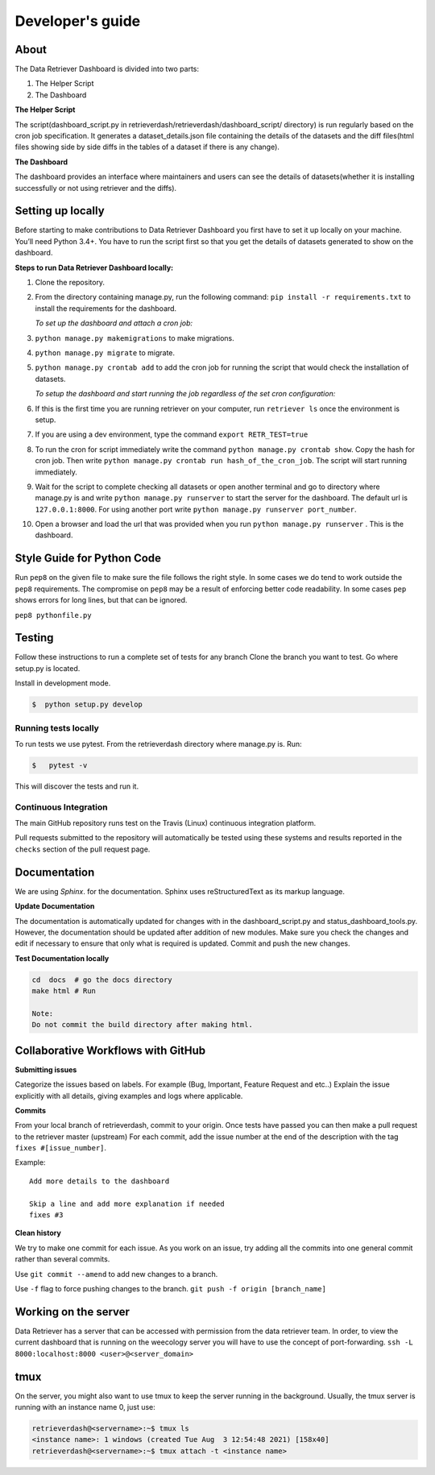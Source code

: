 =================
Developer's guide
=================

About
=====
The Data Retriever Dashboard is divided into two parts:

1. The Helper Script
2. The Dashboard

**The Helper Script**

The script(dashboard_script.py in retrieverdash/retrieverdash/dashboard_script/ directory) is run regularly based on the cron job specification. It generates a
dataset_details.json file containing the details of the datasets and the diff files(html files showing side by side diffs in the tables of a dataset if there is any
change).

**The Dashboard**

The dashboard provides an interface where maintainers and users can see the details of datasets(whether it is
installing successfully or not using retriever and the diffs).

Setting up locally
==================

Before starting to make contributions to Data Retriever Dashboard you first have to set it up
locally on your machine. You’ll need Python 3.4+. You have to run the script first so that you
get the details of datasets generated to show on the dashboard.

**Steps to run Data Retriever Dashboard locally:**

1. Clone the repository.
2. From the directory containing manage.py, run the following command:
   ``pip install -r requirements.txt`` to install the requirements for the dashboard.

   `To set up the dashboard and attach a cron job:`

3. ``python manage.py makemigrations`` to make migrations.
4. ``python manage.py migrate`` to migrate.
5. ``python manage.py crontab add`` to add the cron job for running the script
   that would check the installation of datasets.

   `To setup the dashboard and start running the job regardless of the set cron configuration:`

6. If this is the first time you are running retriever on your computer, run ``retriever ls`` once the environment is setup. 
7. If you are using a dev environment, type the command ``export RETR_TEST=true``
8. To run the cron for script immediately write the command ``python manage.py crontab show``.
   Copy the hash for cron job. Then write ``python manage.py crontab run hash_of_the_cron_job``. The script will start running
   immediately.
9. Wait for the script to complete checking all datasets or open another terminal and go to directory
   where manage.py is and write ``python manage.py runserver`` to start the server for the dashboard.
   The default url is ``127.0.0.1:8000``. For using another port write ``python manage.py runserver port_number``.
10. Open a browser and load the url that was provided when you run ``python manage.py runserver`` . This is the dashboard.


Style Guide for Python Code
===========================

Run ``pep8`` on the given file to make sure the file follows the right style.
In some cases we do tend to work outside the ``pep8`` requirements.
The compromise on ``pep8``  may be a result of enforcing better code readability.
In some cases ``pep`` shows errors for long lines, but that can be ignored.

``pep8 pythonfile.py``

Testing
=======

Follow these instructions to run a complete set of tests for any branch
Clone the branch you want to test. Go where setup.py is located.

Install in development mode.

.. code-block:: bash

  $  python setup.py develop


Running tests locally
^^^^^^^^^^^^^^^^^^^^^

To run tests we use pytest.
From the retrieverdash directory where manage.py is. Run:

.. code-block:: sh

  $   pytest -v

This will discover the tests and run it.

Continuous Integration
^^^^^^^^^^^^^^^^^^^^^^

The main GitHub repository runs test on the Travis (Linux) continuous integration platform.

Pull requests submitted to the repository will automatically be tested using
these systems and results reported in the ``checks`` section of the pull request
page.

Documentation
=============

We are using `Sphinx`. for the documentation.
Sphinx uses reStructuredText as its markup language.

**Update Documentation**

The documentation is automatically updated for changes with in the dashboard_script.py and status_dashboard_tools.py.
However, the documentation should be updated after addition of new modules.
Make sure you check the changes and edit if necessary to ensure that only what is required is updated.
Commit and push the new changes.

**Test Documentation locally**

.. code-block:: bash

  cd  docs  # go the docs directory
  make html # Run

  Note:
  Do not commit the build directory after making html.

Collaborative Workflows with GitHub
===================================

**Submitting issues**

Categorize the issues based on labels. For example (Bug, Important, Feature Request and etc..)
Explain the issue explicitly with all details, giving examples and logs where applicable.

**Commits**

From your local branch of retrieverdash, commit to your origin.
Once tests have passed you can then make a pull request to the retriever master (upstream)
For each commit, add the issue number at the end of the description with the tag ``fixes #[issue_number]``.

Example::

  Add more details to the dashboard

  Skip a line and add more explanation if needed
  fixes #3

**Clean history**

We try to make one commit for each issue.
As you work on an issue, try adding all the commits into one general commit rather than several commits.

Use ``git commit --amend`` to add new changes to a branch.

Use ``-f`` flag to force pushing changes to the branch. ``git push -f origin [branch_name]``


Working on the server
=====================

Data Retriever has a server that can be accessed with permission from the data retriever team.
In order, to view the current dashboard that is running on the weecology server you will have to use the concept of port-forwarding. ``ssh -L 8000:localhost:8000 <user>@<server_domain>``

tmux
====
On the server, you might also want to use tmux to keep the server running in the background. Usually, the tmux server is running with an instance name 0, just use:

.. code-block:: bash

  retrieverdash@<servername>:~$ tmux ls
  <instance name>: 1 windows (created Tue Aug  3 12:54:48 2021) [158x40]
  retrieverdash@<servername>:~$ tmux attach -t <instance name>
